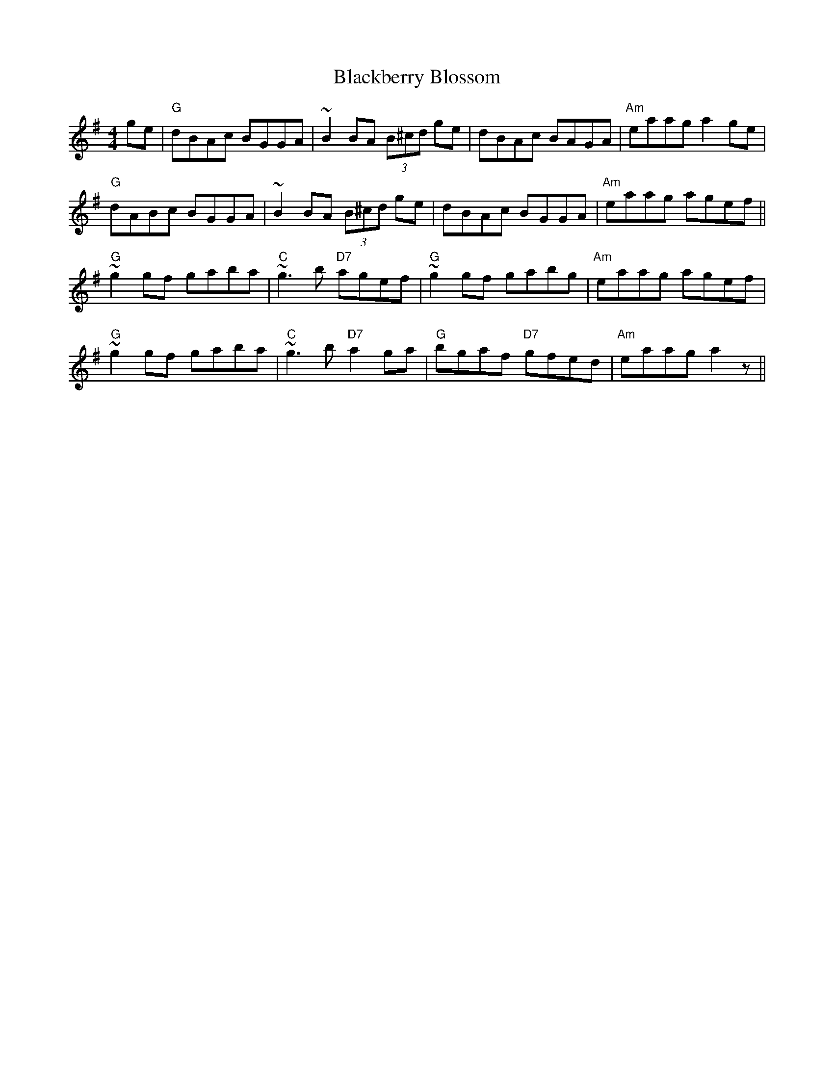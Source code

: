 X:65
T:Blackberry Blossom
M:4/4
L:1/8
F:http://blackrosetheband.googlepages.com/ABCTUNES.ABC May 2009
S:Planxty "After the Break"
K:G
ge|"G"dBAc BGGA|~B2 BA (3B^cd ge|dBAc BAGA|"Am"eaag a2 ge|
"G"dABc BGGA|~B2 BA (3B^cd ge|dBAc BGGA|"Am"eaag agef||
"G"~g2 gf gaba|"C"~g3 b "D7"agef|"G"~g2 gf gabg|"Am"eaag agef|
"G"~g2 gf gaba|"C"~g3 b "D7"a2 ga|"G"bgaf "D7"gfed|"Am"eaag a2 z||
